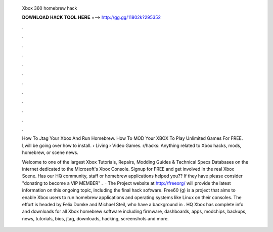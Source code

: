   Xbox 360 homebrew hack
  
  
  
  𝐃𝐎𝐖𝐍𝐋𝐎𝐀𝐃 𝐇𝐀𝐂𝐊 𝐓𝐎𝐎𝐋 𝐇𝐄𝐑𝐄 ===> http://gg.gg/11802k?295352
  
  
  
  .
  
  
  
  .
  
  
  
  .
  
  
  
  .
  
  
  
  .
  
  
  
  .
  
  
  
  .
  
  
  
  .
  
  
  
  .
  
  
  
  .
  
  
  
  .
  
  
  
  .
  
  How To Jtag Your Xbox And Run Homebrew. How To MOD Your XBOX To Play Unlimited Games For FREE. I;will be going over how to install.  › Living › Video Games. r/hacks: Anything related to Xbox hacks, mods, homebrew, or scene news.
  
  Welcome to one of the largest Xbox Tutorials, Repairs, Modding Guides & Technical Specs Databases on the internet dedicated to the Microsoft's Xbox Console. Signup for FREE and get involved in the real Xbox Scene. Has our HQ community, staff or homebrew applications helped you?? If they have please consider "donating to become a VIP MEMBER" .  · The Project website at http://freeorg/ will provide the latest information on this ongoing topic, including the final hack software. Free60 (g) is a project that aims to enable Xbox users to run homebrew applications and operating systems like Linux on their consoles. The effort is headed by Felix Domke and Michael Steil, who have a background in . HQ Xbox has complete info and downloads for all Xbox homebrew software including firmware, dashboards, apps, modchips, backups, news, tutorials, bios, jtag, downloads, hacking, screenshots and more.
